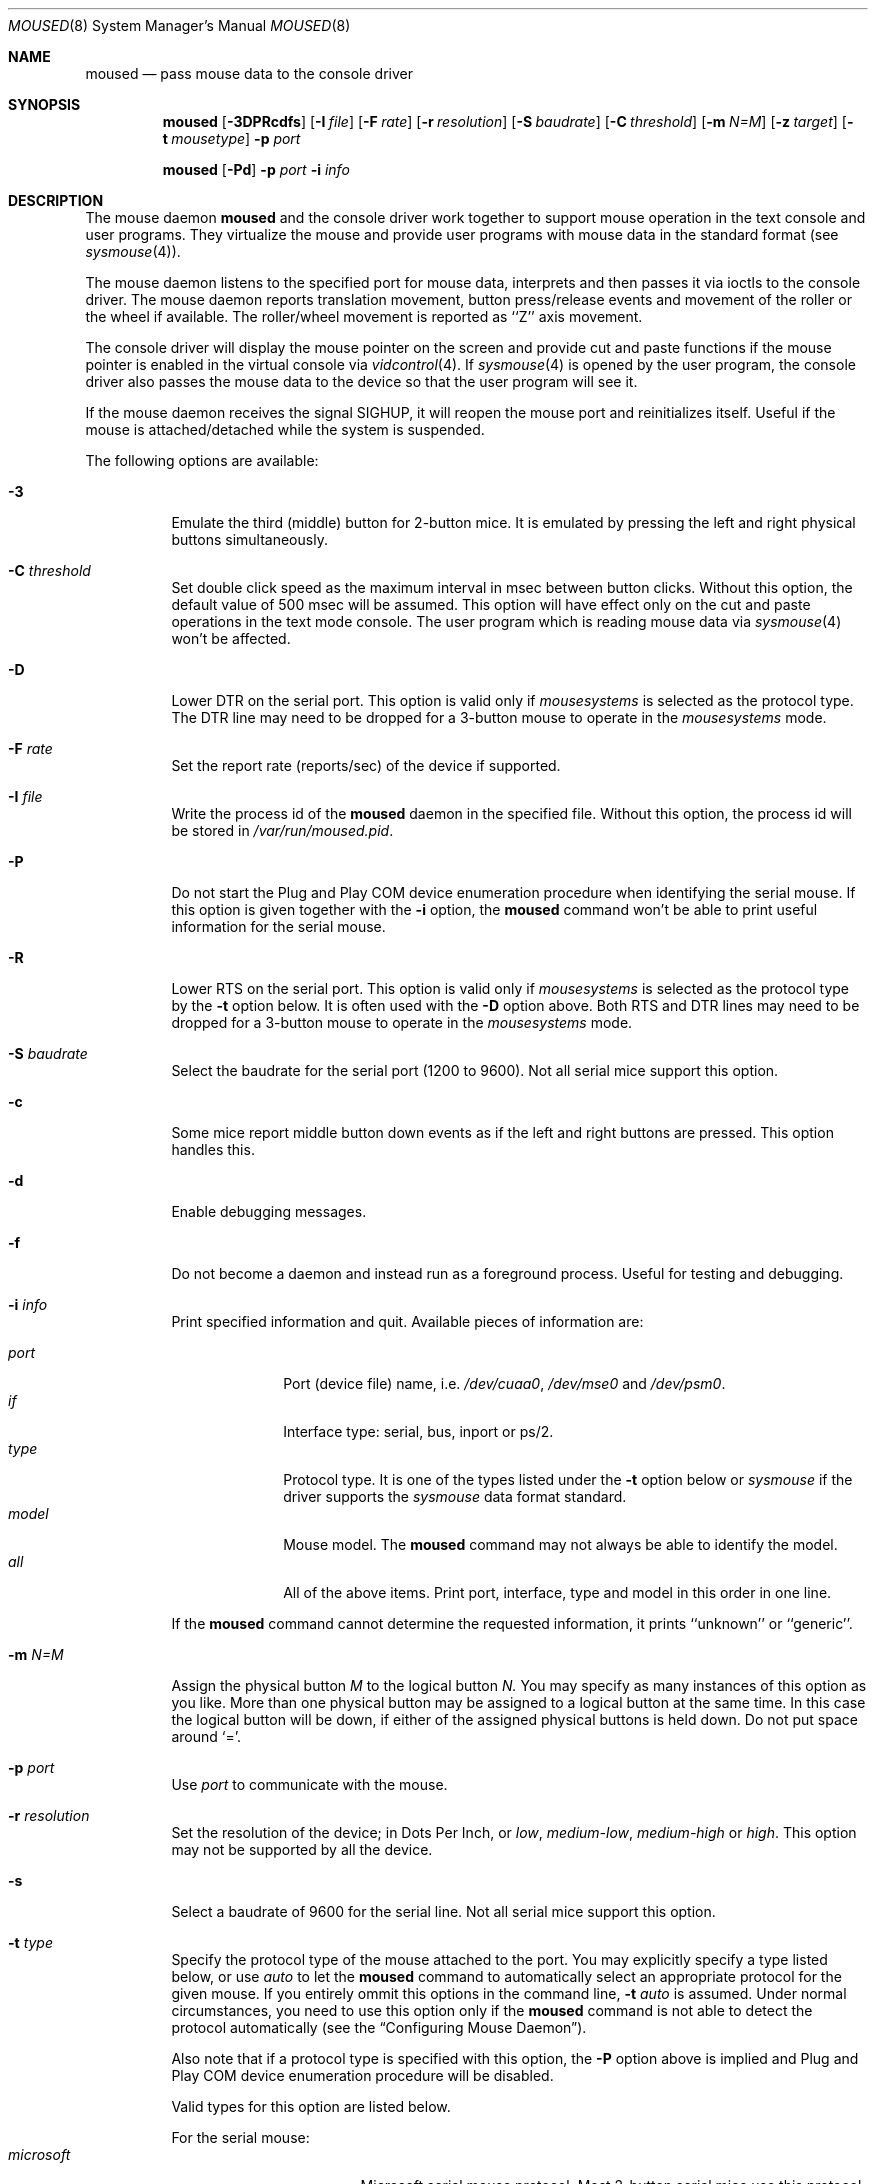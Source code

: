 .\" Copyright (c) 1996
.\"	Mike Pritchard <mpp@FreeBSD.org>.  All rights reserved.
.\"
.\" Redistribution and use in source and binary forms, with or without
.\" modification, are permitted provided that the following conditions
.\" are met:
.\" 1. Redistributions of source code must retain the above copyright
.\"    notice, this list of conditions and the following disclaimer.
.\" 2. Redistributions in binary form must reproduce the above copyright
.\"    notice, this list of conditions and the following disclaimer in the
.\"    documentation and/or other materials provided with the distribution.
.\" 3. All advertising materials mentioning features or use of this software
.\"    must display the following acknowledgement:
.\"	This product includes software developed by Mike Pritchard.
.\" 4. Neither the name of the author nor the names of its contributors
.\"    may be used to endorse or promote products derived from this software
.\"    without specific prior written permission.
.\"
.\" THIS SOFTWARE IS PROVIDED BY THE AUTHOR AND CONTRIBUTORS ``AS IS'' AND
.\" ANY EXPRESS OR IMPLIED WARRANTIES, INCLUDING, BUT NOT LIMITED TO, THE
.\" IMPLIED WARRANTIES OF MERCHANTABILITY AND FITNESS FOR A PARTICULAR PURPOSE
.\" ARE DISCLAIMED.  IN NO EVENT SHALL THE AUTHOR OR CONTRIBUTORS BE LIABLE
.\" FOR ANY DIRECT, INDIRECT, INCIDENTAL, SPECIAL, EXEMPLARY, OR CONSEQUENTIAL
.\" DAMAGES (INCLUDING, BUT NOT LIMITED TO, PROCUREMENT OF SUBSTITUTE GOODS
.\" OR SERVICES; LOSS OF USE, DATA, OR PROFITS; OR BUSINESS INTERRUPTION)
.\" HOWEVER CAUSED AND ON ANY THEORY OF LIABILITY, WHETHER IN CONTRACT, STRICT
.\" LIABILITY, OR TORT (INCLUDING NEGLIGENCE OR OTHERWISE) ARISING IN ANY WAY
.\" OUT OF THE USE OF THIS SOFTWARE, EVEN IF ADVISED OF THE POSSIBILITY OF
.\" SUCH DAMAGE.
.\"
.\"	$Id: moused.8,v 1.11 1998/01/25 15:49:00 yokota Exp $
.\"
.Dd December 3, 1997
.Dt MOUSED 8
.Os FreeBSD
.Sh NAME
.Nm moused
.Nd pass mouse data to the console driver
.Sh SYNOPSIS
.Nm
.Op Fl 3DPRcdfs
.Op Fl I Ar file
.Op Fl F Ar rate
.Op Fl r Ar resolution
.Op Fl S Ar baudrate
.Op Fl C Ar threshold
.Op Fl m Ar N=M
.Op Fl z Ar target
.Op Fl t Ar mousetype
.Fl p Ar port
.Pp
.Nm
.Op Fl Pd
.Fl p Ar port
.Fl i Ar info
.Sh DESCRIPTION
The mouse daemon 
.Nm
and the console driver work together to support 
mouse operation in the text console and user programs.
They virtualize the mouse and provide user programs with mouse data 
in the standard format 
.Pq see Xr sysmouse 4 .
.Pp
The mouse daemon listens to the specified port for mouse data,
interprets and then passes it via ioctls to the console driver.
The mouse daemon
reports translation movement, button press/release
events and movement of the roller or the wheel if available.
The roller/wheel movement is reported as ``Z'' axis movement.
.Pp
The console driver will display the mouse pointer on the screen
and provide cut and paste functions if the mouse pointer is enabled
in the virtual console via 
.Xr vidcontrol 4 .
If
.Xr sysmouse 4
is opened by the user program, the console driver also passes the mouse 
data to the device so that the user program will see it.
.Pp
If the mouse daemon receives the signal 
.Dv SIGHUP ,
it will reopen the mouse port and reinitializes itself. Useful if
the mouse is attached/detached while the system is suspended.
.Pp
The following options are available:
.Bl -tag -width indent
.It Fl 3
Emulate the third (middle) button for 2-button mice. It is emulated
by pressing the left and right physical buttons simultaneously.
.It Fl C Ar threshold
Set double click speed as the maximum interval in msec between button clicks.
Without this option, the default value of 500 msec will be assumed.
This option will have effect only on the cut and paste operations 
in the text mode console. The user program which is reading mouse data
via 
.Xr sysmouse 4
won't be affected.
.It Fl D
Lower DTR on the serial port. 
This option is valid only if 
.Ar mousesystems
is selected as the protocol type.
The DTR line may need to be dropped for a 3-button mouse 
to operate in the
.Ar mousesystems
mode.
.It Fl F Ar rate
Set the report rate (reports/sec) of the device if supported.
.It Fl I Ar file
Write the process id of the
.Nm
daemon in the specified file.
Without this option, the process id will be stored in 
.Pa /var/run/moused.pid .
.It Fl P
Do not start the Plug and Play COM device enumeration procedure
when identifying the serial mouse.
If this option is given together with the
.Fl i
option, the
.Nm
command won't be able to print useful information for the serial mouse.
.It Fl R
Lower RTS on the serial port.
This option is valid only if 
.Ar mousesystems
is selected as the protocol type by the
.Fl t
option below. It is often used with the 
.Fl D
option above. Both RTS and DTR lines may need to be dropped for 
a 3-button mouse to operate in the
.Ar mousesystems
mode.
.It Fl S Ar baudrate
Select the baudrate for the serial port (1200 to 9600).
Not all serial mice support this option.
.It Fl c
Some mice report middle button down events
as if the left and right buttons are pressed. This option handles this.
.It Fl d
Enable debugging messages.
.It Fl f
Do not become a daemon and instead run as a foreground process.
Useful for testing and debugging.
.It Fl i Ar info
Print specified information and quit.  Available pieces of 
information are:
.Pp
.Bl -tag -compact -width modelxxx
.It Ar port
Port (device file) name, i.e. 
.Pa /dev/cuaa0 , 
.Pa /dev/mse0
and 
.Pa /dev/psm0 .
.It Ar if
Interface type: serial, bus, inport or ps/2.
.It Ar type
Protocol type. It is one of the types listed under the 
.Fl t
option below or 
.Ar sysmouse
if the driver supports the
.Ar sysmouse
data format standard.
.It Ar model
Mouse model.  The
.Nm
command may not always be able to identify the model.
.It Ar all
All of the above items.  Print port, interface, type and model in this order
in one line.
.El
.Pp
If the
.Nm
command cannot determine the requested information, it prints ``unknown''
or ``generic''.
.It Fl m Ar N=M
Assign the physical button 
.Ar M 
to the logical button 
.Ar N.
You may specify as many instances of this option as you like.
More than one physical button may be assigned to a logical button at the
same time. In this case the logical button will be down, 
if either of the assigned physical buttons is held down.
Do not put space around `='.
.It Fl p Ar port
Use
.Ar port
to communicate with the mouse.
.It Fl r Ar resolution
Set the resolution of the device; in Dots Per Inch, or
.Ar low ,
.Ar medium-low ,
.Ar medium-high
or
.Ar high .
This option may not be supported by all the device.
.It Fl s
Select a baudrate of 9600 for the serial line.
Not all serial mice support this option.
.It Fl t Ar type
Specify the protocol type of the mouse attached to the port.
You may explicitly specify a type listed below, or use
.Ar auto 
to let the
.Nm
command to automatically select an appropriate protocol for the given
mouse.
If you entirely ommit this options in the command line, 
.Fl t Ar auto
is assumed.
Under normal circumstances,
you need to use this option only if the 
.Nm
command is not able to detect the protocol automatically
.Pq see the Sx Configuring Mouse Daemon .
.Pp
Also note that if a protocol type is specified with this option, the
.Fl P
option above is implied and Plug and Play COM device enumeration 
procedure will be disabled.
.Pp
Valid types for this option are
listed below.
.Pp
For the serial mouse:
.Bl -tag -compact -width mousesystemsxxx
.It Ar microsoft
Microsoft serial mouse protocol.  Most 2-button serial mice use this protocol.
.It Ar intellimouse
Microsoft IntelliMouse protocol.  Genius NetMouse, ASCII Mie Mouse,
Logitech MouseMan+ and FirstMouse+ use this protocol too.
Other mice with a roller/wheel may be compatible with this protocol.
.It Ar mousesystems
MouseSystems 5-byte protocol.  3-button mice may use this protocol.
.It Ar mmseries
MM Series mouse protocol.
.It Ar logitech
Logitech mouse protocol.  Note that this is for old Logitech models.  
.Ar mouseman
or
.Ar intellimouse
should be specified for newer models.
.It Ar mouseman
Logitech MouseMan and TrackMan protocol.  Some 3-button mice may be compatible
with this protocol.  Note that MouseMan+ and FirstMouse+ use
.Ar intellimouse
protocol rather than this one.
.It Ar glidepoint
ALPS GlidePoint protocol.
.It Ar thinkingmouse
Kensington ThinkingMouse protocol.
.It Ar mmhittab
Hitachi tablet protocol.
.El
.Pp
For the bus and InPort mouse:
.Bl -tag -compact -width mousesystemsxxx
.It Ar busmouse
This is the only protocol type available for 
the bus and InPort mouse and should be specified for any bus mice 
and InPort mice, regardless of the brand.
.El
.Pp
For the PS/2 mouse:
.Bl -tag -compact -width mousesystemsxxx
.It Ar ps/2
This is the only protocol type available for the PS/2 mouse
and should be specified for any PS/2 mice, regardless of the brand.
.El
.It Fl z Ar target
Map Z axis (roller/wheel) movement to another axis or to virtual buttons.
Valid
.Ar target
maybe:
.Bl -tag -compact -width x__
.It Ar x
.It Ar y
X or Y axis movement will be reported when the Z axis movement is detected.
.It Ar N
Report the virtual buttons
.Ar N 
and 
.Ar N+1 
down events respectively when negative and positive Z axis movement 
is detected. There doesn't need to be physical buttons 
.Ar N
and 
.Ar N+1 .
Note that mapping to logical buttons is carried out after mapping
from the Z axis movement to the virtual buttons is done.
.El
.El
.Ss Configuring Mouse Daemon
The first thing you need to know is the interface type 
of the mouse you are going to use.
It can be determined by looking at the connector of the mouse.
The serial mouse has a D-Sub female 9- or 25-pin connector.
The bus and InPort mice have either a D-Sub male 9-pin connector 
or a round DIN 9-pin connector.
The PS/2 mouse is equipped with a small, round DIN 6-pin connector.
Some mice come with adapters with which the connector can 
be converted to another.  If you are to use such an adapter,
remember the connector at the very end of the mouse/adapter pair is 
what matters.
.Pp
The next thing to decide is a port to use for the given interface.
For the bus, InPort and PS/2 mice, there is little choice: 
the bus and InPort mice always use
.Pa /dev/mse0 ,
and the PS/2 mouse is always at
.Pa /dev/psm0 .
There may be more than one serial port to which the serial
mouse can be attached.  Many people often assign the first, built-in 
serial port
.Pa /dev/cuaa0
to the mouse.
You may want to create a symbolic link
.Pa /dev/mouse
pointing to the real port to which the mouse is connected, so that you
can easily distinguish which is your ``mouse'' port later.
.Pp
The next step is to guess the appropriate protocol type for the mouse.
The
.Nm
command may be able to automatically determine the protocol type.
Run the
.Nm
command with the
.Fl i
option and see what it says.  If the command can identify
the protocol type, no further investigation is necessary on your part.  
You may start the daemon without explicitly specifying a protocol type
.Pq see Sx EXAMPLE .
.Pp
The command may print 
.Ar sysmouse
if the mouse driver supports this protocol type.
.Pp
Note that the
.Dv type
and 
.Dv model
printed by the 
.Fl i
option do not necessarily match the product name of the pointing device
in question, but they may give the name of the device with which it is 
compatible.
.Pp
If the
.Fl i
option yields nothing, you need to specify a protocol type to the
.Nm
command by the
.Fl t
option. You have to make a guess and try.
There is rule of thumb:
.Pp
.Bl -tag -compact -width 1.X
.It 1.
The bus and InPort mice always use
.Ar busmouse
protocol regardless of the brand of the mouse.
.It 2.
The
.Ar ps/2
protocol should always be specified for the PS/2 mouse
regardless of the brand of the mouse.
.It 3.
Most 2-button serial mice support the
.Ar microsoft
protocol.
.It 4.
3-button serial mice may work with the
.Ar mousesystems
protocol. If it doesn't, it may work with the 
.Ar microsoft
protocol although 
the third (middle) button won't function.
3-button serial mice may also work with the
.Ar mouseman
protocol under which the third button may function as expected.
.It 5.
3-button serial mice may have a small switch to choose between ``MS''
and ``PC'', or ``2'' and ``3''.
``MS'' or ``2'' usually mean the 
.Ar microsoft
protocol.
``PC'' or ``3'' will choose the 
.Ar mousesystems
protocol.
.It 6.
If the mouse has a roller or a wheel, it may be compatible with the
.Ar intellimouse
protocol.
.El
.Pp
To test if the selected protocol type is correct for the given mouse,
enable the mouse pointer in the current virtual console,
.Pp
.Dl vidcontrol -m on
.Pp
start the mouse daemon in the foreground mode,
.Pp
.Dl moused -f -p Ar _selected_port_ -t Ar _selected_protocol_
.Pp
and see if the mouse pointer travels correctly
according to the mouse movement. Then try cut & paste features by
clicking the left, right and middle buttons. Type ^C to stop
the command.
.Ss Multiple Mice
As many instances of the mouse daemon as the number of mice attached to
the system may be run simultaneously; one
instance for each mouse. 
This is useful if the user wants to use the built-in PS/2 pointing device
of a laptop computer while on the road, but wants to use a serial
mouse when s/he attaches the system to the docking station in the office.
Run two mouse daemons and tell the application program
.Pq such as the X Window System
to use
.Xr sysmouse ,
then the application program will always see mouse data from either mice. 
When the serial mouse is not attached, the corresponding mouse daemon
won't detect any movement or button state change and the application
program will only see mouse data coming from the daemon for the
PS/2 mouse. In contrast when both mice are attached and both of them
are moved at the same time in this configuration,
the mouse pointer will travel across the screen just as if movement of 
the mice is combined all together.
.Sh FILES
.Bl -tag -width /dev/consolectl -compact
.It Pa /dev/consolectl
device to control the console
.It Pa /dev/mse%d
bus and InPort mouse driver
.It Pa /dev/psm%d
PS/2 mouse driver
.It Pa /dev/sysmouse
virtualized mouse driver
.It Pa /dev/ttyv%d
virtual consoles
.It Pa /var/run/moused.pid
process id of the currently running
.Nm
daemon
.El
.Sh EXAMPLE
.Pp
.Dl moused -p /dev/cuaa0 -i type
.Pp
Let the
.Nm
command determine the protocol type of the mouse at the serial port
.Pa /dev/cuaa0 .
If successful, the command will print the type, otherwise it will say
``unknown''.
.Pp
.Dl moused -p /dev/cuaa0 
.Dl vidcontrol -m on
.Pp
If the
.Nm
command is able to identify the protocol type of the mouse at the specified
port automatically, you can start the daemon without the
.Fl t
option and enable the mouse pointer in the text console as above.
.Pp
.Dl moused -p /dev/mouse -t microsoft 
.Dl vidcontrol -m on
.Pp
Start the mouse daemon on the serial port 
.Pa /dev/mouse .
The protocol type
.Ar microsoft
is explicitly specified by the
.Fl t
option.
.Pp
.Dl moused -p /dev/mouse -m 1=3 -m 3=1
.Pp
Assign the physical button 3 (right button) to the logical button 1 
(logical left) and the physical button 1 (left) to the logical 
button 3 (logical right).
This will effectively swap the left and right buttons.
.Pp
.Dl moused -p /dev/mouse -t intellimouse -z 4
.Pp
Report negative Z axis (roller) movement as the button 4 pressed
and positive Z axis movement as the button 5 pressed.
.Sh CAVEATS
The
.Nm
command does not currently work with the alternative console driver
.Xr pcvt 4 .
.Pp
Many pad devices behave as if the first (left) button were pressed if
the user `taps' the surface of the pad.
In contrast, some ALPS GlidePoint pad models treat the tapping action 
as fourth button events. Use the option ``-m 1=4'' for these models
to obtain the same effect as the other pad devices.
.Pp
Cut and paste functions in the virtual console assume that there
are three buttons on the mouse.
The logical button 1 (logical left) selects a region of text in the
console and copies it to the cut buffer.
The logical button 3 (logical right) extends the selected region.
The logical button 2 (logical middle) pastes the selected text 
at the text cursor position.
If the mouse has only two buttons, the middle, `paste' button 
is not available.
To obtain the paste function, use the
.Fl 3
option to emulate the middle button, or use the
.Fl m
option to assign the physical right button to the logical middle button: 
``-m 2=3''.
.Sh SEE ALSO
.Xr kill 1 ,
.Xr vidcontrol 1 ,
.Xr keyboard 4 ,
.Xr mse 4 ,
.Xr pcvt 4 ,
.Xr psm 4 ,
.Xr screen 4 ,
.Xr sysmouse 4
.Sh STANDARD
The
.Nm
command partially supports ``Plag and Play External COM Device Specification''
in order to support PnP serial mice.
However, due to various degrees of conformance to the specification by 
existing serial mice, it does not strictly follow the version 1.0 of the
standard. Even with this less strict approach, 
it may not always determine an appropriate protocol type 
for the given serial mouse.
.Sh AUTHORS
The
.Nm
command was written by
.An Michael Smith .
This manual page was written by
.An Mike Pritchard Aq mpp@FreeBSD.org .
The command and the manual page have been updated by
.An Kazutaka YOKOTA Aq yokota@FreeBSD.org
since.
.Sh HISTORY
The
.Nm
command first appeared in
.Fx 2.2 .
